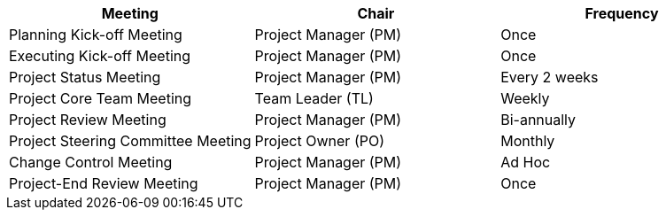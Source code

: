 [cels="20,10,8,"options="header"]
|===
|Meeting|	Chair|	Frequency
|Planning Kick-off Meeting|	Project Manager (PM)|	Once
|Executing Kick-off Meeting|	Project Manager (PM)|	Once
|Project Status Meeting|	Project Manager (PM)|	Every 2 weeks
|Project Core Team Meeting|	Team Leader (TL)|	Weekly
|Project Review Meeting|	Project Manager (PM)|	Bi-annually
|Project Steering Committee Meeting|	Project Owner (PO)|	Monthly
|Change Control Meeting|	Project Manager (PM)|	Ad Hoc
|Project-End Review Meeting|	Project Manager (PM)|	Once

|===